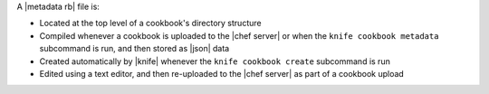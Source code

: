 .. The contents of this file may be included in multiple topics (using the includes directive).
.. The contents of this file should be modified in a way that preserves its ability to appear in multiple topics.


A |metadata rb| file is:

* Located at the top level of a cookbook's directory structure
* Compiled whenever a cookbook is uploaded to the |chef server| or when the ``knife cookbook metadata`` subcommand is run, and then stored as |json| data
* Created automatically by |knife| whenever the ``knife cookbook create`` subcommand is run
* Edited using a text editor, and then re-uploaded to the |chef server| as part of a cookbook upload
